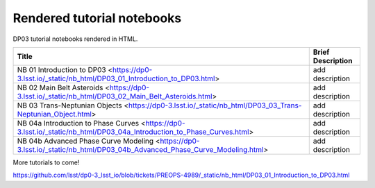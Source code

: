 .. Review the README on instructions to contribute.
.. Review the style guide to keep a consistent approach to the documentation.
.. Static objects, such as figures, should be stored in the _static directory. Review the _static/README on instructions to contribute.
.. Do not remove the comments that describe each section. They are included to provide guidance to contributors.
.. Do not remove other content provided in the templates, such as a section. Instead, comment out the content and include comments to explain the situation. For example:
    - If a section within the template is not needed, comment out the section title and label reference. Do not delete the expected section title, reference or related comments provided from the template.
    - If a file cannot include a title (surrounded by ampersands (#)), comment out the title from the template and include a comment explaining why this is implemented (in addition to applying the ``title`` directive).

.. This is the label that can be used for cross referencing this file.
.. Recommended title label format is "Directory Name"-"Title Name" -- Spaces should be replaced by hyphens.
.. _Tutorials-DP0-3-Rendered-Tutorial-Notebooks:
.. Each section should include a label for cross referencing to a given area.
.. Recommended format for all labels is "Title Name"-"Section Name" -- Spaces should be replaced by hyphens.
.. To reference a label that isn't associated with an reST object such as a title or figure, you must include the link and explicit title using the syntax :ref:`link text <label-name>`.
.. A warning will alert you of identical labels during the linkcheck process.

###########################
Rendered tutorial notebooks
###########################

DP03 tutorial notebooks rendered in HTML.


+------------------------------------------------------------------------------------------------------------------------------+-------------------+
| Title                                                                                                                        | Brief Description |
+==============================================================================================================================+===================+
| NB 01 Introduction to DP03 <https://dp0-3.lsst.io/_static/nb_html/DP03_01_Introduction_to_DP03.html>                         | add description   |
+------------------------------------------------------------------------------------------------------------------------------+-------------------+
| NB 02 Main Belt Asteroids <https://dp0-3.lsst.io/_static/nb_html/DP03_02_Main_Belt_Asteroids.html>                           | add description   |
+------------------------------------------------------------------------------------------------------------------------------+-------------------+
| NB 03 Trans-Neptunian Objects <https://dp0-3.lsst.io/_static/nb_html/DP03_03_Trans-Neptunian_Object.html>                    | add description   |
+------------------------------------------------------------------------------------------------------------------------------+-------------------+
| NB 04a Introduction to Phase Curves <https://dp0-3.lsst.io/_static/nb_html/DP03_04a_Introduction_to_Phase_Curves.html>       | add description   |
+------------------------------------------------------------------------------------------------------------------------------+-------------------+
| NB 04b Advanced Phase Curve Modeling <https://dp0-3.lsst.io/_static/nb_html/DP03_04b_Advanced_Phase_Curve_Modeling.html>     | add description   |
+------------------------------------------------------------------------------------------------------------------------------+-------------------+

More tutorials to come!

https://github.com/lsst/dp0-3_lsst_io/blob/tickets/PREOPS-4989/_static/nb_html/DP03_01_Introduction_to_DP03.html
